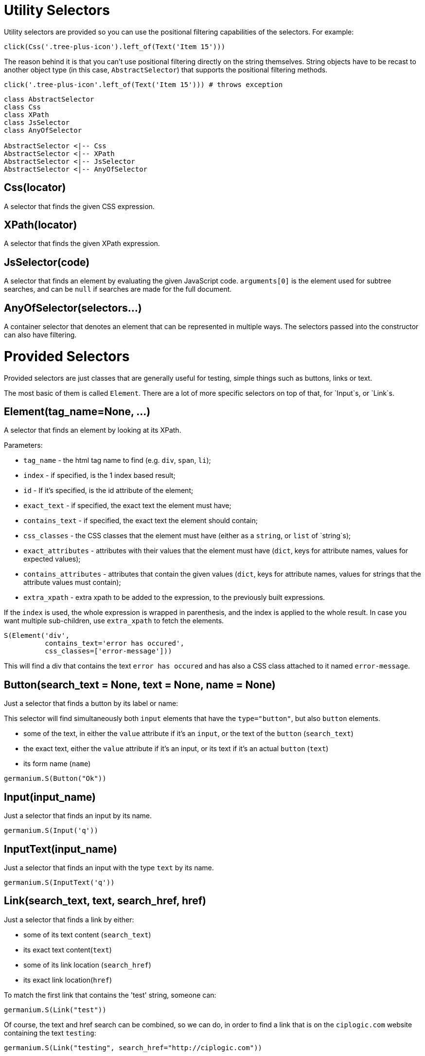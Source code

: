 
= Utility Selectors

Utility selectors are provided so you can use the positional filtering capabilities
of the selectors. For example:

[source,python]
-----------------------------------------------------------------------------
click(Css('.tree-plus-icon').left_of(Text('Item 15')))
-----------------------------------------------------------------------------

The reason behind it is that you can't use positional filtering directly on the
string themselves. String objects have to be recast to another object type
(in this case, `AbstractSelector`) that supports the positional filtering methods.

[source,python]
-----------------------------------------------------------------------------
click('.tree-plus-icon'.left_of(Text('Item 15'))) # throws exception
-----------------------------------------------------------------------------

[plantuml, germanium-utility-selectors, svg]
------------------------------------------------------------------------------
class AbstractSelector
class Css
class XPath
class JsSelector
class AnyOfSelector

AbstractSelector <|-- Css
AbstractSelector <|-- XPath
AbstractSelector <|-- JsSelector
AbstractSelector <|-- AnyOfSelector
------------------------------------------------------------------------------

== Css(locator)

A selector that finds the given CSS expression.

== XPath(locator)

A selector that finds the given XPath expression.

== JsSelector(code)

A selector that finds an element by evaluating the given JavaScript code. `arguments[0]` is the element used for subtree searches, and can be `null` if searches are made for the full document.

== AnyOfSelector(selectors...)

A container selector that denotes an element that can be represented in
multiple ways. The selectors passed into the constructor can also have
filtering.

= Provided Selectors

Provided selectors are just classes that are generally useful for testing, simple things
such as buttons, links or text.

The most basic of them is called `Element`. There are a lot of more specific selectors
on top of that, for `Input`s, or `Link`s.

== Element(tag_name=None, ...)

A selector that finds an element by looking at its XPath.

Parameters:

* `tag_name` - the html tag name to find (e.g. `div`, `span`, `li`);
* `index` - if specified, is the 1 index based result;
* `id` - If it's specified, is the id attribute of the element;
* `exact_text` - if specified, the exact text the element must have;
* `contains_text` - if specified, the exact text the element should contain;
* `css_classes` - the CSS classes that the element must have (either as a `string`, or `list` of `string`s);
* `exact_attributes` - attributes with their values that the element must have (`dict`, keys for attribute names, values for expected values);
* `contains_attributes` - attributes that contain the given values (`dict`, keys for attribute names, values for strings that the attribute values must contain);
* `extra_xpath` - extra xpath to be added to the expression, to the previously built expressions.

If the `index` is used, the whole expression is wrapped in parenthesis,
and the index is applied to the whole result. In case you want multiple
sub-children, use `extra_xpath` to fetch the elements.

[source,python]
-----------------------------------------------------------------------------
S(Element('div',
          contains_text='error has occured',
          css_classes=['error-message']))
-----------------------------------------------------------------------------

This will find a div that contains the text `error has occured` and has also
a CSS class attached to it named `error-message`.

== Button(search_text = None, text = None, name = None)

Just a selector that finds a button by its label or name:

This selector will find simultaneously both `input` elements that have the
`type="button"`, but also `button` elements.

* some of the text, in either the `value` attribute if it's an `input`, or
  the text of the `button` (`search_text`)
* the exact text, either the `value` attribute if it's an input, or its text if
  it's an actual `button` (`text`)
* its form name (`name`)

[source,python]
-----------------------------------------------------------------------------
germanium.S(Button("Ok"))
-----------------------------------------------------------------------------

== Input(input_name)

Just a selector that finds an input by its name.

[source,python]
-----------------------------------------------------------------------------
germanium.S(Input('q'))
-----------------------------------------------------------------------------

== InputText(input_name)

Just a selector that finds an input with the type `text` by its name.

[source,python]
-----------------------------------------------------------------------------
germanium.S(InputText('q'))
-----------------------------------------------------------------------------

== Link(search_text, text, search_href, href)

Just a selector that finds a link by either:

* some of its text content (`search_text`)
* its exact text content(`text`)
* some of its link location (`search_href`)
* its exact link location(`href`)

To match the first link that contains the 'test' string, someone can:

[source,python]
-----------------------------------------------------------------------------
germanium.S(Link("test"))
-----------------------------------------------------------------------------

Of course, the text and href search can be combined, so we can do,
in order to find a link that is on the `ciplogic.com` website containing the
text `testing`:

[source,python]
-----------------------------------------------------------------------------
germanium.S(Link("testing", search_href="http://ciplogic.com"))
-----------------------------------------------------------------------------

== Text(text, exact=False, trim=False)

Just a selector that finds the element that contains the text in the page.

[source,python]
-----------------------------------------------------------------------------
germanium.S(Text("some text"))
-----------------------------------------------------------------------------

The selector can find the text even in formatted text. For example the previous
selector would match the parent div in such a DOM structure:

[source,html]
-----------------------------------------------------------------------------
<div>
    some <b>text</b>
</div>
-----------------------------------------------------------------------------

The options of `exact` and `trim` can be used to find elements even if they are
padded, or only the elements that have the exact text that was given for searching.


